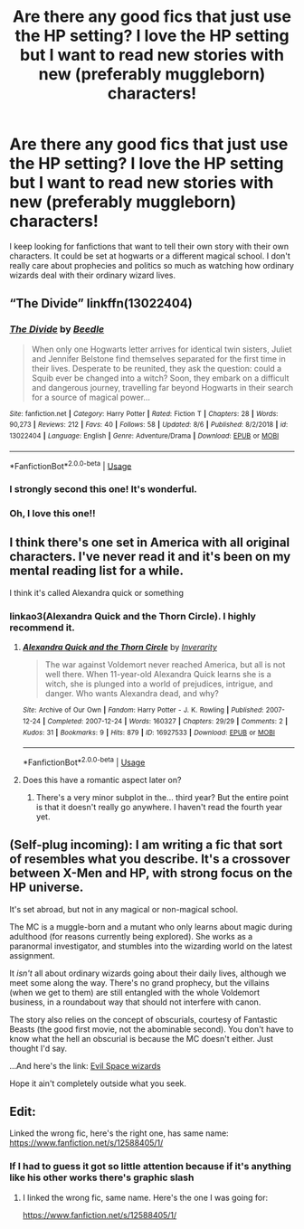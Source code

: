 #+TITLE: Are there any good fics that just use the HP setting? I love the HP setting but I want to read new stories with new (preferably muggleborn) characters!

* Are there any good fics that just use the HP setting? I love the HP setting but I want to read new stories with new (preferably muggleborn) characters!
:PROPERTIES:
:Author: CavednMadeFetishAcnt
:Score: 27
:DateUnix: 1569065736.0
:DateShort: 2019-Sep-21
:END:
I keep looking for fanfictions that want to tell their own story with their own characters. It could be set at hogwarts or a different magical school. I don't really care about prophecies and politics so much as watching how ordinary wizards deal with their ordinary wizard lives.


** “The Divide” linkffn(13022404)
:PROPERTIES:
:Author: Lucylouluna
:Score: 8
:DateUnix: 1569071462.0
:DateShort: 2019-Sep-21
:END:

*** [[https://www.fanfiction.net/s/13022404/1/][*/The Divide/*]] by [[https://www.fanfiction.net/u/1473476/Beedle][/Beedle/]]

#+begin_quote
  When only one Hogwarts letter arrives for identical twin sisters, Juliet and Jennifer Belstone find themselves separated for the first time in their lives. Desperate to be reunited, they ask the question: could a Squib ever be changed into a witch? Soon, they embark on a difficult and dangerous journey, travelling far beyond Hogwarts in their search for a source of magical power...
#+end_quote

^{/Site/:} ^{fanfiction.net} ^{*|*} ^{/Category/:} ^{Harry} ^{Potter} ^{*|*} ^{/Rated/:} ^{Fiction} ^{T} ^{*|*} ^{/Chapters/:} ^{28} ^{*|*} ^{/Words/:} ^{90,273} ^{*|*} ^{/Reviews/:} ^{212} ^{*|*} ^{/Favs/:} ^{40} ^{*|*} ^{/Follows/:} ^{58} ^{*|*} ^{/Updated/:} ^{8/6} ^{*|*} ^{/Published/:} ^{8/2/2018} ^{*|*} ^{/id/:} ^{13022404} ^{*|*} ^{/Language/:} ^{English} ^{*|*} ^{/Genre/:} ^{Adventure/Drama} ^{*|*} ^{/Download/:} ^{[[http://www.ff2ebook.com/old/ffn-bot/index.php?id=13022404&source=ff&filetype=epub][EPUB]]} ^{or} ^{[[http://www.ff2ebook.com/old/ffn-bot/index.php?id=13022404&source=ff&filetype=mobi][MOBI]]}

--------------

*FanfictionBot*^{2.0.0-beta} | [[https://github.com/tusing/reddit-ffn-bot/wiki/Usage][Usage]]
:PROPERTIES:
:Author: FanfictionBot
:Score: 6
:DateUnix: 1569071476.0
:DateShort: 2019-Sep-21
:END:


*** I strongly second this one! It's wonderful.
:PROPERTIES:
:Author: Locked_Key
:Score: 3
:DateUnix: 1569085132.0
:DateShort: 2019-Sep-21
:END:


*** Oh, I love this one!!
:PROPERTIES:
:Author: Renigee
:Score: 3
:DateUnix: 1569275845.0
:DateShort: 2019-Sep-24
:END:


** I think there's one set in America with all original characters. I've never read it and it's been on my mental reading list for a while.

I think it's called Alexandra quick or something
:PROPERTIES:
:Author: GravityMyGuy
:Score: 5
:DateUnix: 1569089789.0
:DateShort: 2019-Sep-21
:END:

*** linkao3(Alexandra Quick and the Thorn Circle). I highly recommend it.
:PROPERTIES:
:Author: ForwardDiscussion
:Score: 3
:DateUnix: 1569106943.0
:DateShort: 2019-Sep-22
:END:

**** [[https://archiveofourown.org/works/16927533][*/Alexandra Quick and the Thorn Circle/*]] by [[https://www.archiveofourown.org/users/Inverarity/pseuds/Inverarity][/Inverarity/]]

#+begin_quote
  The war against Voldemort never reached America, but all is not well there. When 11-year-old Alexandra Quick learns she is a witch, she is plunged into a world of prejudices, intrigue, and danger. Who wants Alexandra dead, and why?
#+end_quote

^{/Site/:} ^{Archive} ^{of} ^{Our} ^{Own} ^{*|*} ^{/Fandom/:} ^{Harry} ^{Potter} ^{-} ^{J.} ^{K.} ^{Rowling} ^{*|*} ^{/Published/:} ^{2007-12-24} ^{*|*} ^{/Completed/:} ^{2007-12-24} ^{*|*} ^{/Words/:} ^{160327} ^{*|*} ^{/Chapters/:} ^{29/29} ^{*|*} ^{/Comments/:} ^{2} ^{*|*} ^{/Kudos/:} ^{31} ^{*|*} ^{/Bookmarks/:} ^{9} ^{*|*} ^{/Hits/:} ^{879} ^{*|*} ^{/ID/:} ^{16927533} ^{*|*} ^{/Download/:} ^{[[https://archiveofourown.org/downloads/16927533/Alexandra%20Quick%20and%20the.epub?updated_at=1545264824][EPUB]]} ^{or} ^{[[https://archiveofourown.org/downloads/16927533/Alexandra%20Quick%20and%20the.mobi?updated_at=1545264824][MOBI]]}

--------------

*FanfictionBot*^{2.0.0-beta} | [[https://github.com/tusing/reddit-ffn-bot/wiki/Usage][Usage]]
:PROPERTIES:
:Author: FanfictionBot
:Score: 1
:DateUnix: 1569106963.0
:DateShort: 2019-Sep-22
:END:


**** Does this have a romantic aspect later on?
:PROPERTIES:
:Author: RurikFuries
:Score: 1
:DateUnix: 1569125151.0
:DateShort: 2019-Sep-22
:END:

***** There's a very minor subplot in the... third year? But the entire point is that it doesn't really go anywhere. I haven't read the fourth year yet.
:PROPERTIES:
:Author: ForwardDiscussion
:Score: 1
:DateUnix: 1569125252.0
:DateShort: 2019-Sep-22
:END:


** (*Self-plug incoming*): I am writing a fic that sort of resembles what you describe. It's a crossover between X-Men and HP, with strong focus on the HP universe.

It's set abroad, but not in any magical or non-magical school.

The MC is a muggle-born and a mutant who only learns about magic during adulthood (for reasons currently being explored). She works as a paranormal investigator, and stumbles into the wizarding world on the latest assignment.

It /isn't/ all about ordinary wizards going about their daily lives, although we meet some along the way. There's no grand prophecy, but the villains (when we get to them) are still entangled with the whole Voldemort business, in a roundabout way that should not interfere with canon.

The story also relies on the concept of obscurials, courtesy of Fantastic Beasts (the good first movie, not the abominable second). You don't have to know what the hell an obscurial is because the MC doesn't either. Just thought I'd say.

...And here's the link: [[https://www.fanfiction.net/s/13307866/1/Evil-Space-Wizards][Evil Space wizards]]

Hope it ain't completely outside what you seek.
:PROPERTIES:
:Author: OfficerCrabTurnip
:Score: 2
:DateUnix: 1569070216.0
:DateShort: 2019-Sep-21
:END:


** Edit:

Linked the wrong fic, here's the right one, has same name: [[https://www.fanfiction.net/s/12588405/1/]]
:PROPERTIES:
:Author: wellllllllllllllll
:Score: 1
:DateUnix: 1569096418.0
:DateShort: 2019-Sep-21
:END:

*** If I had to guess it got so little attention because if it's anything like his other works there's graphic slash
:PROPERTIES:
:Author: GravityMyGuy
:Score: 1
:DateUnix: 1569110355.0
:DateShort: 2019-Sep-22
:END:

**** I linked the wrong fic, same name. Here's the one I was going for:

[[https://www.fanfiction.net/s/12588405/1/]]
:PROPERTIES:
:Author: wellllllllllllllll
:Score: 1
:DateUnix: 1569111357.0
:DateShort: 2019-Sep-22
:END:
